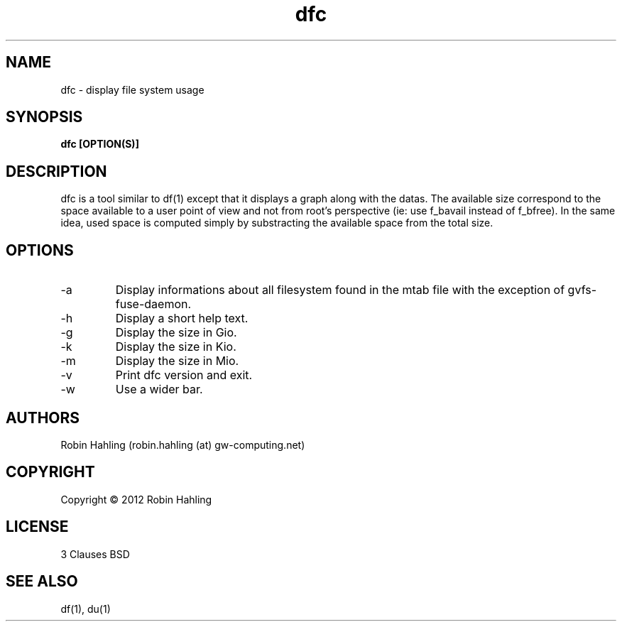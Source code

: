 .TH dfc 1  "March 19, 2012" "version 1.1.0" "USER COMMANDS"
.SH NAME
dfc \- display file system usage
.SH SYNOPSIS
.B dfc [OPTION(S)]
.SH DESCRIPTION
dfc is a tool similar to df(1) except that it displays a graph along with the
datas. The available size correspond to the space available to a user point of
view and not from root's perspective (ie: use f_bavail instead of f_bfree).
In the same idea, used space is computed simply by substracting the available
space from the total size.
.SH OPTIONS
.TP
\-a
Display informations about all filesystem found in the mtab file with the
exception of gvfs-fuse-daemon.
.TP
\-h
Display a short help text.
.TP
\-g
Display the size in Gio.
.TP
\-k
Display the size in Kio.
.TP
\-m
Display the size in Mio.
.TP
\-v
Print dfc version and exit.
.TP
\-w
Use a wider bar.
.SH AUTHORS
Robin Hahling (robin.hahling (at) gw-computing.net)
.SH COPYRIGHT
Copyright \(co 2012 Robin Hahling
.SH LICENSE
3 Clauses BSD
.SH SEE ALSO
df(1), du(1)
